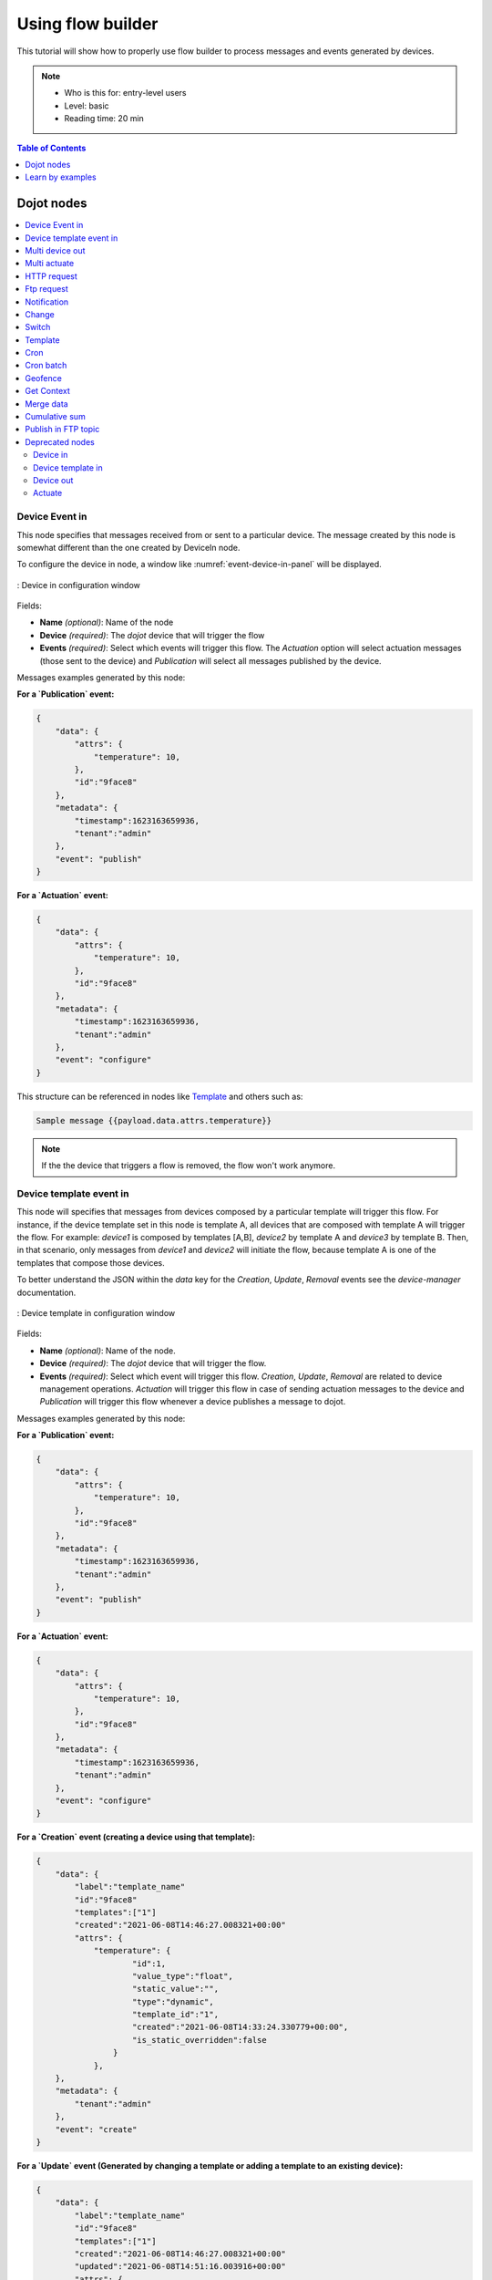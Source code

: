 Using flow builder
==================


This tutorial will show how to properly use flow builder to process messages
and events generated by devices.

.. note::
   - Who is this for: entry-level users
   - Level: basic
   - Reading time: 20 min

.. contents:: Table of Contents
  :local:
  :depth: 1

Dojot nodes
-----------

.. contents::
  :local:

Device Event in
***************

.. _event-device-in:
.. image:: images/nodes/event-device-in.png
    :width: 20%
    :align: left
    :alt: device_node

This node specifies that messages received from or sent to a particular device.
The message created by this node is somewhat different than the one created by
DeviceIn node.


To configure the device in node, a window like :numref:`event-device-in-panel`
will be displayed.

.. _event-device-in-panel:
.. figure:: images/nodes/event-device-in-panel.png
    :width: 50%
    :align: center
    :alt: devicein_node_cfg

    : Device in configuration window

Fields:

* **Name** *(optional)*: Name of the node
* **Device** *(required)*: The *dojot* device that will trigger the flow
* **Events** *(required)*: Select which events will trigger this flow. The
  `Actuation` option will select actuation messages (those sent to the device)
  and `Publication` will select all messages published by the device.

Messages examples generated by this node:

**For a `Publication` event:**

.. code-block:: json

    {
        "data": {
            "attrs": {
                "temperature": 10,
            },
            "id":"9face8"
        },
        "metadata": {
            "timestamp":1623163659936,
            "tenant":"admin"
        },
        "event": "publish"
    }


**For a `Actuation` event:**

.. code-block:: json

    {
        "data": {
            "attrs": {
                "temperature": 10,
            },
            "id":"9face8"
        },
        "metadata": {
            "timestamp":1623163659936,
            "tenant":"admin"
        },
        "event": "configure"
    }

This structure can be referenced in nodes like `Template`_ and others such as:

.. code-block:: handlebars

    Sample message {{payload.data.attrs.temperature}}


.. note::
    If the the device that triggers a flow is removed, the flow won't work
    anymore.

Device template event in
************************

.. _event-template-in:
.. image:: images/nodes/event-template-in.png
    :width: 20%
    :align: left
    :alt: devicetemplatein_node

This node will specifies that messages from devices composed by a particular
template will trigger this flow. For instance, if the device template set in
this node is template A, all devices that are composed with template A will
trigger the flow. For example: *device1* is composed by templates [A,B],
*device2* by template A and *device3* by template B. Then, in that scenario,
only messages from *device1* and *device2* will initiate the flow, because
template A is one of the templates that compose those devices.

To better understand the JSON within the `data` key for the `Creation`, `Update`, `Removal` events see the `device-manager` documentation.

.. _event-template-in-panel:
.. figure:: images/nodes/event-template-in-panel.png
    :width: 50%
    :align: center
    :alt: devicetemplatein_node

    : Device template in configuration window

Fields:

* **Name** *(optional)*: Name of the node.
* **Device** *(required)*: The *dojot* device that will trigger the flow.
* **Events** *(required)*: Select which event will trigger this flow.
  `Creation`, `Update`, `Removal` are related to device management operations.
  `Actuation` will trigger this flow in case of sending actuation messages to
  the device and `Publication` will trigger this flow whenever a device
  publishes a message to dojot.

Messages examples generated by this node:

**For a `Publication` event:**

.. code-block:: json

    {
        "data": {
            "attrs": {
                "temperature": 10,
            },
            "id":"9face8"
        },
        "metadata": {
            "timestamp":1623163659936,
            "tenant":"admin"
        },
        "event": "publish"
    }


**For a `Actuation` event:**

.. code-block:: json

    {
        "data": {
            "attrs": {
                "temperature": 10,
            },
            "id":"9face8"
        },
        "metadata": {
            "timestamp":1623163659936,
            "tenant":"admin"
        },
        "event": "configure"
    }


**For a `Creation` event (creating a device using that template):**

.. code-block:: json

    {
        "data": {
            "label":"template_name"
            "id":"9face8"
            "templates":["1"]
            "created":"2021-06-08T14:46:27.008321+00:00"
            "attrs": {
                "temperature": {
                        "id":1,
                        "value_type":"float",
                        "static_value":"",
                        "type":"dynamic",
                        "template_id":"1",
                        "created":"2021-06-08T14:33:24.330779+00:00",
                        "is_static_overridden":false
                    }
                },
        },
        "metadata": {
            "tenant":"admin"
        },
        "event": "create"
    }


**For a `Update` event (Generated by changing a template or adding a template to an existing device):**


.. code-block:: json

    {
        "data": {
            "label":"template_name"
            "id":"9face8"
            "templates":["1"]
            "created":"2021-06-08T14:46:27.008321+00:00"
            "updated":"2021-06-08T14:51:16.003916+00:00"
            "attrs": {
                "temperature": {
                        "id":1,
                        "value_type":"float",
                        "static_value":"",
                        "type":"dynamic",
                        "template_id":"1",
                        "created":"2021-06-08T14:33:24.330779+00:00",
                        "is_static_overridden":false
                    }
                },
        },
        "metadata": {
            "tenant":"admin"
        },
        "event": "update"
    }


**For a `Removal` event (When removing a template from a device):**

.. code-block:: json

    {
        "data": {
            "label":"template_name"
            "id":"9face8"
            "templates":["1"]
            "created":"2021-06-08T14:46:27.008321+00:00"
            "updated":"2021-06-08T14:51:16.003916+00:00"
            "attrs": {
                "temperature": {
                        "id":1,
                },
        },
        "metadata": {
            "tenant":"admin"
        },
        "event": "remove"
    }

This structure can be referenced in nodes like `Template`_ and others such as:

.. code-block:: handlebars

    Sample message {{payload.data.attrs.temperature}}


Multi device out
****************

.. _multi-device-out:
.. image:: images/nodes/multi-device-out.png
    :width: 20%
    :align: left
    :alt: deviceout_node

Device out will determine which device (or devices) will have its attributes
updated on *dojot* according to the result of the flow. Bear in mind that this
node doesn't send messages to your device, it will only update the attributes
on the platform. Normally, the chosen device out is a *virtual device*, which
is a device that exists only on *dojot*.

.. _multi-device-out-panel:
.. figure:: images/nodes/multi-device-out-panel.png
    :width: 50%
    :align: center
    :alt: deviceout_node_cfg

    : Device out config window

Fields:

* **Name** *(optional)*: Name of the node.
* **Action** *(required)*: Which device will receive the update. Options are:
   - `The device that triggered the flow`: this will update the same device
     that sent the message which triggered this flow.
   - `Specific device(s)`: which device(s) that will receive the update.
   - `Device(s) defined during the flow`: which device(s) that will receive the
     update. This is referenced by a list of values, just as with output
     values (msg.list_of_devices).
* **Device** *(required)*: Select "The device that triggered the flow" will
  make the device that was the entry-point be the end-point of the flow.
  "Specific device" any chosen device wil be the output of the flow and "a
  device defined during the flow" will make a device that the flow selected
  during the execution the endpoint.
* **Source** *(required)*: Data structure that will be mapped as message to
  device out

Multi actuate
*************

.. _multi-actuate:
.. image:: images/nodes/multi-actuate.png
    :width: 20%
    :align: left
    :alt: actuate_node

Actuate node is, basically, the same thing of **device out** node. But, it can
send messages to a real device, like telling a lamp to turn the light off and
etc.

.. _multi-actuate-panel:
.. figure:: images/nodes/multi-actuate-panel.png
    :width: 50%
    :align: center
    :alt: actuate_node_cfg

    : Actuate configuration

Fields:

* **Name** *(optional)*: Name of the node.
* **Action** *(required)*: which device a message will be sent to. Options are:
   - `The device that triggered the flow`: this will send a message to
     the same device that sent the message which triggered this flow.
   - `Specific device(s)`: which device(s) the message will be sent to.
   - `Device(s) defined during the flow`: which device(s) the message will be
     sent to. This is referenced by a list of values, just as with output
     values (msg.list_of_devices).
* **Device** *(required)*: Select "The device that triggered the flow" will
  make the device that was the entry-point be the end-point of the flow.
  "Specific device" any chosen device wil be the output of the flow and "a
  device defined during the flow" will make a device that the flow selected
  during the execution the endpoint.
* **Source** *(required)*: Data structure that will be mapped as message to
  device out

HTTP request
************

.. _http_node:
.. image:: images/nodes/http-request-node.png
    :width: 20%
    :align: left
    :alt: http_node

This node sends an http request to a given address, and, then, it can forward
the response to the next node in the flow.

.. _http_in_node:
.. figure:: images/nodes/http_node_cfg.png
    :width: 50%
    :align: center
    :alt: httpin_node

    : Http Request configuration

Fields:

* **Method** *(required)*: The http method (GET, POST, etc...).
* **URL** *(required)*: The URL that will receive the http request
* **Request body** *(required)*: Variable that contains the request body. This
  value can be assigned to the variable using the **template node**, for
  example.
* **Response** *(required)*: Variable that will receive the http response.
* **Return** *(required)*: Type of the return.
* **Name** *(optional)*: Name of the node.

Ftp request
***********

.. _ftp-request:
.. image:: images/nodes/ftp-request.png
    :width: 20%
    :align: left
    :alt: http_node

This node sends a file to a FTP server. When uploading a
file, its name can be set by the "Filename" field in the same way as
other output variables (it should refer to a variable set in the flow).
The file encoding can also be set to, for example, "base64" or "utf-8".


.. _ftp-request-panel:
.. figure:: images/nodes/ftp-request-panel.png
    :width: 50%
    :align: center
    :alt: httpin_node

    : Device template in configuration window

Fields:

* **Method** *(required)*: The FTP action to be taken (PUT).
* **URL** *(required)*: the FTP server
* **Authentication** *(required)*: Username and password to access this server.
* **File name** *(required)*: Variable containing the file name to be uploaded.
* **File content** *(required)*: This variable should hold the file content.
* **File encoding** *(required)*: How the file is encoded
* **Response** *(optinal)*: Variable that will receive the FTP response
* **Name** *(optional)*: Name of the node.

Notification
************

.. _notification-request:
.. image:: images/nodes/notification.png
    :width: 20%
    :align: left
    :alt: http_node

This node sends a user notification to other services in dojot. This might be
useful to generate application notifications that could be consumed by a
front-end application. The user can set a static message to be sent or, as
other output nodes, configure a variable set in a previous node which will be
resolved at runtime. Also, metadata can be added to the message: it can be
a simple key-value object containing arbitrary data.

.. _notification-panel:
.. figure:: images/nodes/notification-panel.png
    :width: 50%
    :align: center
    :alt: httpin_node

    : Device template in configuration window

Fields:

* **Name** *(optional)*: Name of the node
* **Message** *(required)*: Static, if the notification should contain a static
  text, or dynamic, which will enable a variable to be set as output to this
  node. This variable will be substituted in runtime.
* **Value** *(required)*: message content (either static text or a variable
  reference).
* **Metadata** *(required)*: variable reference containing a simple dictionary
  (key-value pairs) containing the metadata to be added to the message


Change
******

.. _change_node:
.. image:: images/nodes/change_node.png
    :width: 20%
    :align: left
    :alt: change_node

Change node is used to copy or assign values to an output, i. e., copy
values of a message attributes to a dictionary that will be assigned to
virtual device.


.. _change_node_cfg:
.. figure:: images/nodes/change_node_cfg.png
    :width: 50%
    :align: center
    :alt: change_node_cfg

    : Change configuration

Fields:

* **Name** *(optional)*: Name of the node
* **msg** *(required)*: Definition of the data structure that will be sent to
  the next node and will receive the value set on the *to* field
* **to** *(required)*: Assignment or copy of values

.. note::
    More than one rule can be assign by clicking on *+add* below the rules box.

Switch
*******

.. _switch_node:
.. image:: images/nodes/switch_node.png
    :width: 20%
    :align: left
    :alt: switch_node

The Switch node allows messages to be routed to different branches of a flow by
evaluating a set of rules against each message.

.. _switch_node_cfg:
.. figure:: images/nodes/switch_node_cfg.png
    :width: 50%
    :align: center
    :alt: switch_node_cfg

    : Switch configuration

Fields:

* **Name** *(optional)*: Name of the node
* **Property** *(required)*: Variable that will be evaluated
* **Rule box** *(required)*: Rules that will determine the output branch of the
  node. Also, it can be configured to stop checking rules when it finds one
  that matches other or check all the rules and route the message to the
  corresponding output.

.. note::
    - More than one rule can be assign by clicking on *+add* below the rules box.
    - The rules are mapped one-to-one to the output conectors. Then the first rule is related
      to the first output, the second rule to the second output and etc...

Template
********

.. note::
    Despite the name, this node has nothing to do with dojot templates

.. _template_node:
.. image:: images/nodes/template_node.png
    :width: 20%
    :align: left
    :alt: template_node

This node will assign a value to a target variable. This value can be a
constant, the value of an attribute that came from the entry device and etc...

It uses the `mustache`_ template language.
Check :numref:`template_node_cfg` as example:
the field **a** of payload will be replaced with the value of the **payload.b**

.. _template_node_cfg:
.. figure:: images/nodes/template_node_cfg.png
    :width: 50%
    :align: center
    :alt: template_node_cfg

    : Template configuration

Fields:

* **Name** *(optional)*: Name of the node
* **Set Property** *(required)*: Variable that will receive the value
* **Format** *(required)*: Format template will be writen
* **Template** *(required)*: Value that will be assigned to the target variable
  set on **Set property**
* **Output as** *(required)*: The format of the output

Cron
****

.. _cron_node:
.. image:: images/nodes/cron-node.png
    :width: 20%
    :align: left
    :alt: cron_node

Processing node to create/remove cron jobs.
Cron allowing to schedule tasks to: send events to the data broker or execute a http request.

.. _cron_node_cfg:
.. figure:: images/nodes/cron-node-config.png
    :width: 50%
    :align: center
    :alt: cron_node_cfg

    : Cron configuration

Fields:

* **Operation** *(required)*: Defines the type of processing if creating or removing cron jobs (CREATE, REMOVE).
* **CRON Time Expression** *(required)*: CRON Time Expression, eg. `* * * * * *`. Required when using CREATE type operation.
* **JOB Name** *(optional)*: Name of Job.
* **JOB Description** *(optional)*: Description of Job.
* **JOB Type** *(required)*: Options are EVENT REQUEST or HTTP REQUEST.
* **JOB Action** *(required)*:  Variable that contains the JSON to JOB Action. This value can be assigned to the variable using the template node, for example.
* **JOB Identifier (output to)** *(required)*: Variable that will receive the JOB Identifier.
* **Name** *(optional)*: Name of the node

Example of `JOB Action` when `JOB Type` is **HTTP REQUEST**:

.. code-block:: json

    {
        "method": "PUT",
        "headers": {
                      "Authorization": "Bearer ${JWT}",
                      "Content-Type": "application/json"
                    },
        "url": "http://device-manager:5000/device/${DEVICE_ID}/actuate",
        "body": {
                    "attrs": {"message": "keepalive"}
                }
    }

Example of `JOB Action` when `JOB Type` is **EVENT REQUEST**:

.. code-block:: json

    {
        "subject": "dojot.device-manager.device",
        "message": {
                      "event": "configure",
                      "data": { "attrs": { "message": "keepalive"},
                                "id": "6a1213"
                               },
                      "meta": { "service": "admin"}
                    }
    }


Cron batch
**********

.. _cron_batch_node:
.. image:: images/nodes/cron-batch-node.png
    :width: 20%
    :align: left
    :alt: cron_batch_node

It works like the `cron node`, but here you can use a batch of schedules.

.. _cron_batch_node_cfg:
.. figure:: images/nodes/cron-batch-node-config.png
    :width: 50%
    :align: center
    :alt: cron_batch_node_cfg

    : Cron batch configuration

Fields:

* **Operation** *(required)*: Defines the types of processings if creating or removing cron jobs (CREATE, REMOVE).
* **JOB requests** *(required)*:  Variable that contains the array of JSONs to JOB Actions.
* **JOB identifiers** *(required)*: Variable that will receive the array of job identifiers.
* **Name** *(optional)*: Name of the node


Geofence
********

.. _geofence_node:
.. image:: images/nodes/geofence_node.png
    :width: 20%
    :align: left
    :alt: geofence_node

Select an interest area to determine which devices will activate the flow

.. _geofence_node_cfg:
.. figure:: images/nodes/geofence_node_cfg.png
    :width: 50%
    :align: center
    :alt: geofence_node_cfg

    : Geofence configuration

Fields:

* **Area** *(required)*: Area that will be selected. It can be chosen with an
  square or with a pentagon.
* **Filter** *(required)*: Which side of the area will be picked: inside or
  outside the marked area in the field above.
* **Name** *(optional)*: Name of the node

Get Context
***********

.. _getcontext_node:
.. image:: images/nodes/getcontext_node.png
    :width: 20%
    :align: left
    :alt: getcontext_node


This node is used to get a variable that is in the context and assign its value
to a variable that will be used in the flow.

Note: Context is a mechanism that allows a given set of data to persist
beyond the life of the event, thus making it possible to store a state for the
elements of the solution.

.. _getcontext_node_cfg:
.. figure:: images/nodes/getcontext_node_cfg.png
    :width: 50%
    :align: center
    :alt: getcontext_node_cfg

Fields:

* **Name** *(optional)**: Name of the node
* **Context layer** *(required)**: The layer of the context that que variable
  is at
* **Context name** *(required)**: The variable that is in the context
* **Context content** *(required)**: The variable in the flow that will receive
  the value of the context


Merge data
***********

.. _merge_data_node:
.. image:: images/nodes/merge-data-node.png.png
    :width: 20%
    :align: left
    :alt: merge_data_node

This node allows objects to be merged in the **flow** context.

.. _merge_data_node_cfg:
.. figure:: images/nodes/merge-data-node-config.png
    :width: 50%
    :align: center
    :alt: merge_data_node_cfg

    : Merge data configuration

Fields:

* **Target data (JSON)** *(required)*: Variable that contains the data to be merged.
* **Merged data (JSON)** *(required)*: Variable that will receive the new data merged with your existing data.
* **Name** *(optional)*: Name of the node

Cumulative sum
**************

.. _cumulative_sum_node:
.. image:: images/nodes/cumulative-sun-node.png
    :width: 20%
    :align: left
    :alt: cumulative_sum_node

The cumulative sum node accumulates the data for an attribute in a temporal window and keeping this in the **flow** context.

.. _cumulative_sum_node_cfg:
.. figure:: images/nodes/cum-sum-node-config.png
    :width: 50%
    :align: center
    :alt: cumulative_sum_node_cfg

    : Cumulative sum configuration

Fields:

* **Time period (min)** *(required)*: Time in minutes to keep the sum.
* **Target attribute** *(required)*: Variable that contains the value to be sum.
* **Timestamp** *(required)*:  Variable containing the timestamp from the device or dojot. Most of the time it can be set with `payload.metadata.timestamp`.
* **Sum** *(required)*:  Variable that will receive the sum.
* **Name** *(optional)*: Name of the node


Publish in FTP topic
********************

.. _kafka2ftp_node:
.. image:: images/nodes/kafka2ftp_node.png
    :width: 20%
    :align: left
    :alt: kafka2ftp_node

Node to forward messages to Apache Kafka FTP topic.

It publishes to the ``tenant.dojot.ftp`` topic (*tenant* is defined by which tenant the flow belongs to)
in which the messages are produced with informations about the file name,
encoding format and file content.

.. _kafka2ftp_node_cfg:
.. figure:: images/nodes/kafka2ftp_node_cfg.png
    :width: 50%
    :align: center
    :alt: kafka2ftp_node_cfg

    : *Publish in FTP topic* configuration

Fields:

* **Encoding** *(required)*: The encoding that the file to be sent uses. Valid values are: ascii, base64, hex, utf16le, utf8 and binary.
* **Filename** *(required)*: Variable with the name of the file to be sent.
* **Content** *(required)*: Variable with the file contents to be sent.
* **Name** *(optional)*: Name of the node


Example of a message sent by this node:

.. code-block:: json

    {
        "metadata": {
            "msgId": "33846252-659f-42cc-8831-e2ccb923a702",
            "ts": 1571858674,
            "service": "flowbroker",
            "contentType": "application/vnd.dojot.ftp+json"
        },
        "data": {
            "filename": "filename.jpg",
            "encoding": "base64",
            "content": "..."
        }
    }

Where the keys above are:

* msgId:  Value of type uuidv4 used to uniquely identify the message in dojot's context.
* ts: Timestamp in Unix Timestamp (ms) format from the moment the message was produced.
* service: Name of the service that generated the message.
* contentType: Type of encoding used by the file.
* filename: Name of the file to be sent to the FTP server.
* encoding: Encoding the contents of the file. Valid values are: ascii, base64, hex, utf16le, utf8 and binary.
* content: File contents.

This can be used with the kafka2ftp component. See more in :doc:`components-and-apis`.

Deprecated nodes
****************

These nodes are scheduled to be removed in future versions. They will work
with no problems with current flows.


Device in
+++++++++

.. _device_in_node:
.. image:: images/nodes/device_node.png
    :width: 20%
    :align: center
    :alt: device_node

This node determine an especific device to be the entry-point of a flow. To
configure the device in node, a window like :numref:`device_in_cfg` will be
displayed.

.. _device_in_cfg:
.. figure:: images/nodes/device_node_cfg.png
    :width: 50%
    :align: center
    :alt: devicein_node_cfg

    : Device in configuration window

Fields:

* **Name** *(optional)*: Name of the node
* **Device** *(required)*: The *dojot* device that will trigger the flow
* **Status** *(required)*: *exclude device status changes* will not use device
  status changes (online, offline) to trigger the flow. On the other hand,
  *include devices status changes* will use these status to trigger the flow.

.. note::
    If the the device that triggers a flow is removed, the flow becomes invalid.

Device template in
++++++++++++++++++

.. _devicetemplate_in_node:
.. image:: images/nodes/devicetemplate_node.png
    :width: 20%
    :align: left
    :alt: devicetemplatein_node

This node will make that a flow get triggered by devices that are composed by a
certain template. If the device template that is configured in **device
template in** node is template A, all devices that are composed with template A
will trigger the flow. For example: *device1* is composed by templates [A,B],
*device2* by template A and *device3* by template B. Then, in that scenario,
only messages from *device1* and *device2* will initiate the flow, because
template A is one of the templates that compose those devices.

.. _devicetemplate_node_cfg:
.. figure:: images/nodes/devicetemplate_node_cfg.png
    :width: 50%
    :align: center
    :alt: devicetemplatein_node

    : Device template in configuration window

Fields:

* **Name** *(optional)*: Name of the node.
* **Device** *(required)*: The *dojot* device that will trigger the flow.
* **Status** *(required)*: Choose if devices status changes will trigger or not
  the flow.


Device out
++++++++++

.. _deviceout_node:
.. image:: images/nodes/deviceout_node.png
    :width: 20%
    :align: left
    :alt: deviceout_node

Device out will determine which device will have its attributes updated on
*dojot* according to the result of the flow. Bear in mind that this node
doesn't send messages to your device, it will only update the attributes on the
platform. Normally, the chosen device out is a *virtual device*, which is a
device that exists only on *dojot*.

.. _deviceout_node_cfg:
.. figure:: images/nodes/deviceout_node_cfg.png
    :width: 50%
    :align: center
    :alt: deviceout_node_cfg

    : Device out config window

Fields:

* **Name** *(optional)*: Name of the node.
* **Device** *(required)*: Select "The device that triggered the flow" will
  make the device that was the entry-point be the end-point of the flow.
  "Specific device" any chosen device wil be the output of the flow and "a
  device defined during the flow" will make a device that the flow selected
  during the execution the endpoint.
* **Source** *(required)*: Data structure that will be mapped as message to
  device out

Actuate
+++++++

.. _actuate_node:
.. image:: images/nodes/actuate_node.png
    :width: 20%
    :align: left
    :alt: actuate_node

Actuate node is, basically, the same thing of **device out** node. But, it can
send messages to a real device, like telling a lamp to turn the light off and
etc.

.. _actuate_node_cfg:
.. figure:: images/nodes/actuate_node_cfg.png
    :width: 50%
    :align: center
    :alt: actuate_node_cfg

    : Actuate configuration

Fields:

* **Name** *(optional)*: Name of the node.
* **Device** *(required)*: A real device on dojot
* **Source** *(required)*: Data structure that will be mapped as message to
  device out


Learn by examples
-----------------

.. contents::
  :local:

Using http node
***************

Imagine this scenario: a device sends an *username* and a *password*, and from
these attrs, the flow will request to a server an authentication token that
will be sent to a virtual device that has a *token* attribute.

.. _using_http_node_flow:
.. figure:: images/nodes/using_http_node_flow.png
    :width: 120%
    :align: center
    :alt: using_http_node_flow

    : Flow used to explain http node

To send that request to the server, the http method should be a POST and the
parameters should be within the requisition. So, in the template node, a JSON
object will be assigned to a variable. The body (parameters *username* and
*password*) of the requisition will be assigned to the **payload** key of the
JSON object. And, if needed, this object can have a *headers* key as well.

.. _using_http_node_template:
.. figure:: images/nodes/using_http_node_template.png
    :width: 80%
    :align: center
    :alt: using_http_node_template

    : Template node configuration

Then, on the http node, the Requisition field will receive the value of the
object created at the template node. And, the response will be assigned to any
variable, in this case, this is *msg.res* .

.. note::
    If UTF-8 String buffer is chosen in the return field, the body of the
    response body will be a string. If JSON object is chosen, the body will be
    an object.

.. _using_http_node_http:
.. figure:: images/nodes/using_http_node_http.png
    :width: 80%
    :align: center
    :alt: using_http_node_http

    : Template node configuration

As seen, the response of the server is *req.res* and the response body can be
accessed on **msg.res.payload**. So, the keys of the object that came on the
responsy can be accessed by: **msg.res.payload.key**. On figure
:numref:`using_http_node_change` the token that came in the response is
assigned to the attribute token of the virtual device.

.. _using_http_node_change:
.. figure:: images/nodes/using_http_node_change.png
    :width: 80%
    :align: center
    :alt: using_http_node_change

    : Template node configuration

.. _using_http_node_deviceout:
.. figure:: images/nodes/using_http_node_deviceout.png
    :width: 80%
    :align: center
    :alt: using_http_node_deviceout

    : Device out configuration

Then, the result of the flow is the attribute *token* of the virtual device be
updated with the token that came in the response of the http request:

.. _using_http_node_result:
.. figure:: images/nodes/using_http_node_result.png
    :width: 80%
    :align: center
    :alt: using_http_node_result

    : Device updated

Using geofence node
*******************

A good example to learn how geofence node works ia studying the flow below:

.. _using_geofence_node_flow:
.. figure:: images/nodes/using_geofence_node_flow.png
    :width: 80%
    :align: center
    :alt: using_geofence_node_flow

    : Flow using geofence

The geofence node named *in area* is set like seem in
:numref:`using_geofence_node_geofence`. The only thing that diffs the geofence
nodes *in area* from *out of the area* is the field **Filter** that, in the
first, is configured to *only points inside* and *only points outside* in the
second, respectively.

.. _using_geofence_node_geofence:
.. figure:: images/nodes/using_geofence_node_geofence.png
    :width: 80%
    :align: center
    :alt: using_geofence_node_geofence

    : Geofence node configuration

Then, if the device that is set as *device in* sends a messagem with a geo
attribute the geofence node will evaluate the geo point acoording to its rule
and if it matches the rule, the node forward the information to the next node
and, if not, the execution of the branch, which has the geofence that the rule
didn't match, stops.

.. note::
    To geofence node work, the messege received **should** have a geo attribute, if not, the branches of the flow will stop
    at the geofence nodes.

Back to the example, if the car sends a message that he is in the marked area,
like ``{ "position": "-22.820156,-47.2682535" }``, the message received in
device out will be "Car is inside the marked area", and, if it sends
``{"position": "0,0"}`` device out will receive "Car is out of the marked area"

.. _using_geofence_node_template:
.. figure:: images/nodes/using_geofence_node_template.png
    :width: 50%
    :align: center
    :alt: using_geofence_node_template

    : Template node configuration if the car is in the marked area

.. _using_geofence_node_result:
.. figure:: images/nodes/using_geofence_node_result.png
    :width: 80%
    :align: center
    :alt: using_geofence_node_result

    : Output in device out

Using cumulative sum, switch and notification node
**************************************************

Imagine this scenario: a device sends the level of rain, we want to generate a notification if the accumulated, sum, of the rains in the last hour is greater than 100.

.. _using_cum_sum_noti_flow:
.. figure:: images/nodes/using_cum_sum_noti_flow.png
    :width: 80%
    :align: center
    :alt: using_cum_sum_noti_flow

    : Flow using cumulative sum, switch and notification

In the `cumulative sum` node, we will accumulate the value of rain (*Target attribute*) in the
60 minute time window (*Time period*) and we will set this sum in a new attribute
called `payload.data. attrs.rain60Min` (*Sum*). The *Timestamp* setting refers to the
timestamp from the device or dojot, most of the time it can be set with
`payload.metadata.timestamp`. See more in :numref:`using_cum_sum_node_cumulative` .

.. _using_cum_sum_node_cumulative:
.. figure:: images/nodes/using_cum_sum_node_cumulative.png
    :width: 80%
    :align: center
    :alt: using_cum_sum_node_cumulative

    : Cumulative sum node configuration

We want the notification to be triggered only if the accumulated rain value is greater than 100, for that we will use the switch node. As in image :numref:`using_cum_sum_node_switch`.

.. _using_cum_sum_node_switch:
.. figure:: images/nodes/using_cum_sum_node_switch.png
    :width: 80%
    :align: center
    :alt: using_cum_sum_node_switch

    : Switch node configuration


Now, if our value is greater than 100 we need to generate the notification,
for that we will use an auxiliary node before, the *template* node.
In the template node we will create the message that will appear in the notification
and define its metadata,  :numref:`using_cum_sum_node_template`.

.. _using_cum_sum_node_template:
.. figure:: images/nodes/using_cum_sum_node_template.png
    :width: 80%
    :align: center
    :alt: using_cum_sum_node_template

    : Template node configuration


Finally, we will configure the notification node, as in image :numref:`using_cum_sum_node_noti`.

.. _using_cum_sum_node_noti:
.. figure:: images/nodes/using_cum_sum_node_noti.png
    :width: 80%
    :align: center
    :alt: using_cum_sum_node_noti

    : Notification node configuration



So, if the weather station (device set in the event device
node with publication checked)
sends several messages like `{" rain ": 5}`
during the last hour and one of these times the sum exceeds 100,
the notification will be generated. Note: Multiple notifications
can be generated, as long as the accumulated value is greater than 100.
See image :numref:`using_cum_sum_result`.

.. _using_cum_sum_result:
.. figure:: images/nodes/using_cum_sum_result.png
    :width: 80%
    :align: center
    :alt: using_cum_sum_result

    : Notification

.. _mustache: https://mustache.github.io/mustache.5.html
